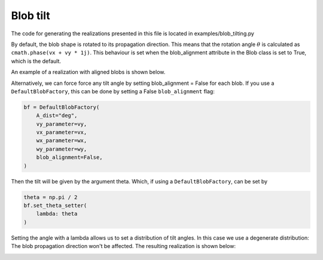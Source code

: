 .. _blob-tilt:

Blob tilt
==============

The code for generating the realizations presented in this file is located in examples/blob_tilting.py

By default, the blob shape is rotated to its propagation direction. This means that the rotation angle
:math:`\theta` is calculated as ``cmath.phase(vx + vy * 1j)``. This behaviour is set when the blob_alignment
attribute in the Blob class is set to True, which is the default.

An example of a realization with aligned blobs is shown below.

.. image:: alignment_true.gif
   :alt: StreamPlayer
   :align: center
   :scale: 80%

Alternatively, we can force force any tilt angle by setting blob_alignment = False for each blob. If you use a ``DefaultBlobFactory``, this can be done by setting a False ``blob_alignment`` flag:

.. code-block:: python

    bf = DefaultBlobFactory(
        A_dist="deg",
        vy_parameter=vy,
        vx_parameter=vx,
        wx_parameter=wx,
        wy_parameter=wy,
        blob_alignment=False,
    )


Then the tilt will be given by the argument theta. Which, if using a ``DefaultBlobFactory``, can be set by

.. code-block:: python

    theta = np.pi / 2
    bf.set_theta_setter(
        lambda: theta
    )

Setting the angle with a lambda allows us to set a distribution of tilt angles. In this case we use a degenerate distribution:
The blob propagation direction won't be affected. The resulting realization is shown below:

.. image:: alignment_false.gif
   :alt: StreamPlayer
   :align: center
   :scale: 80%
